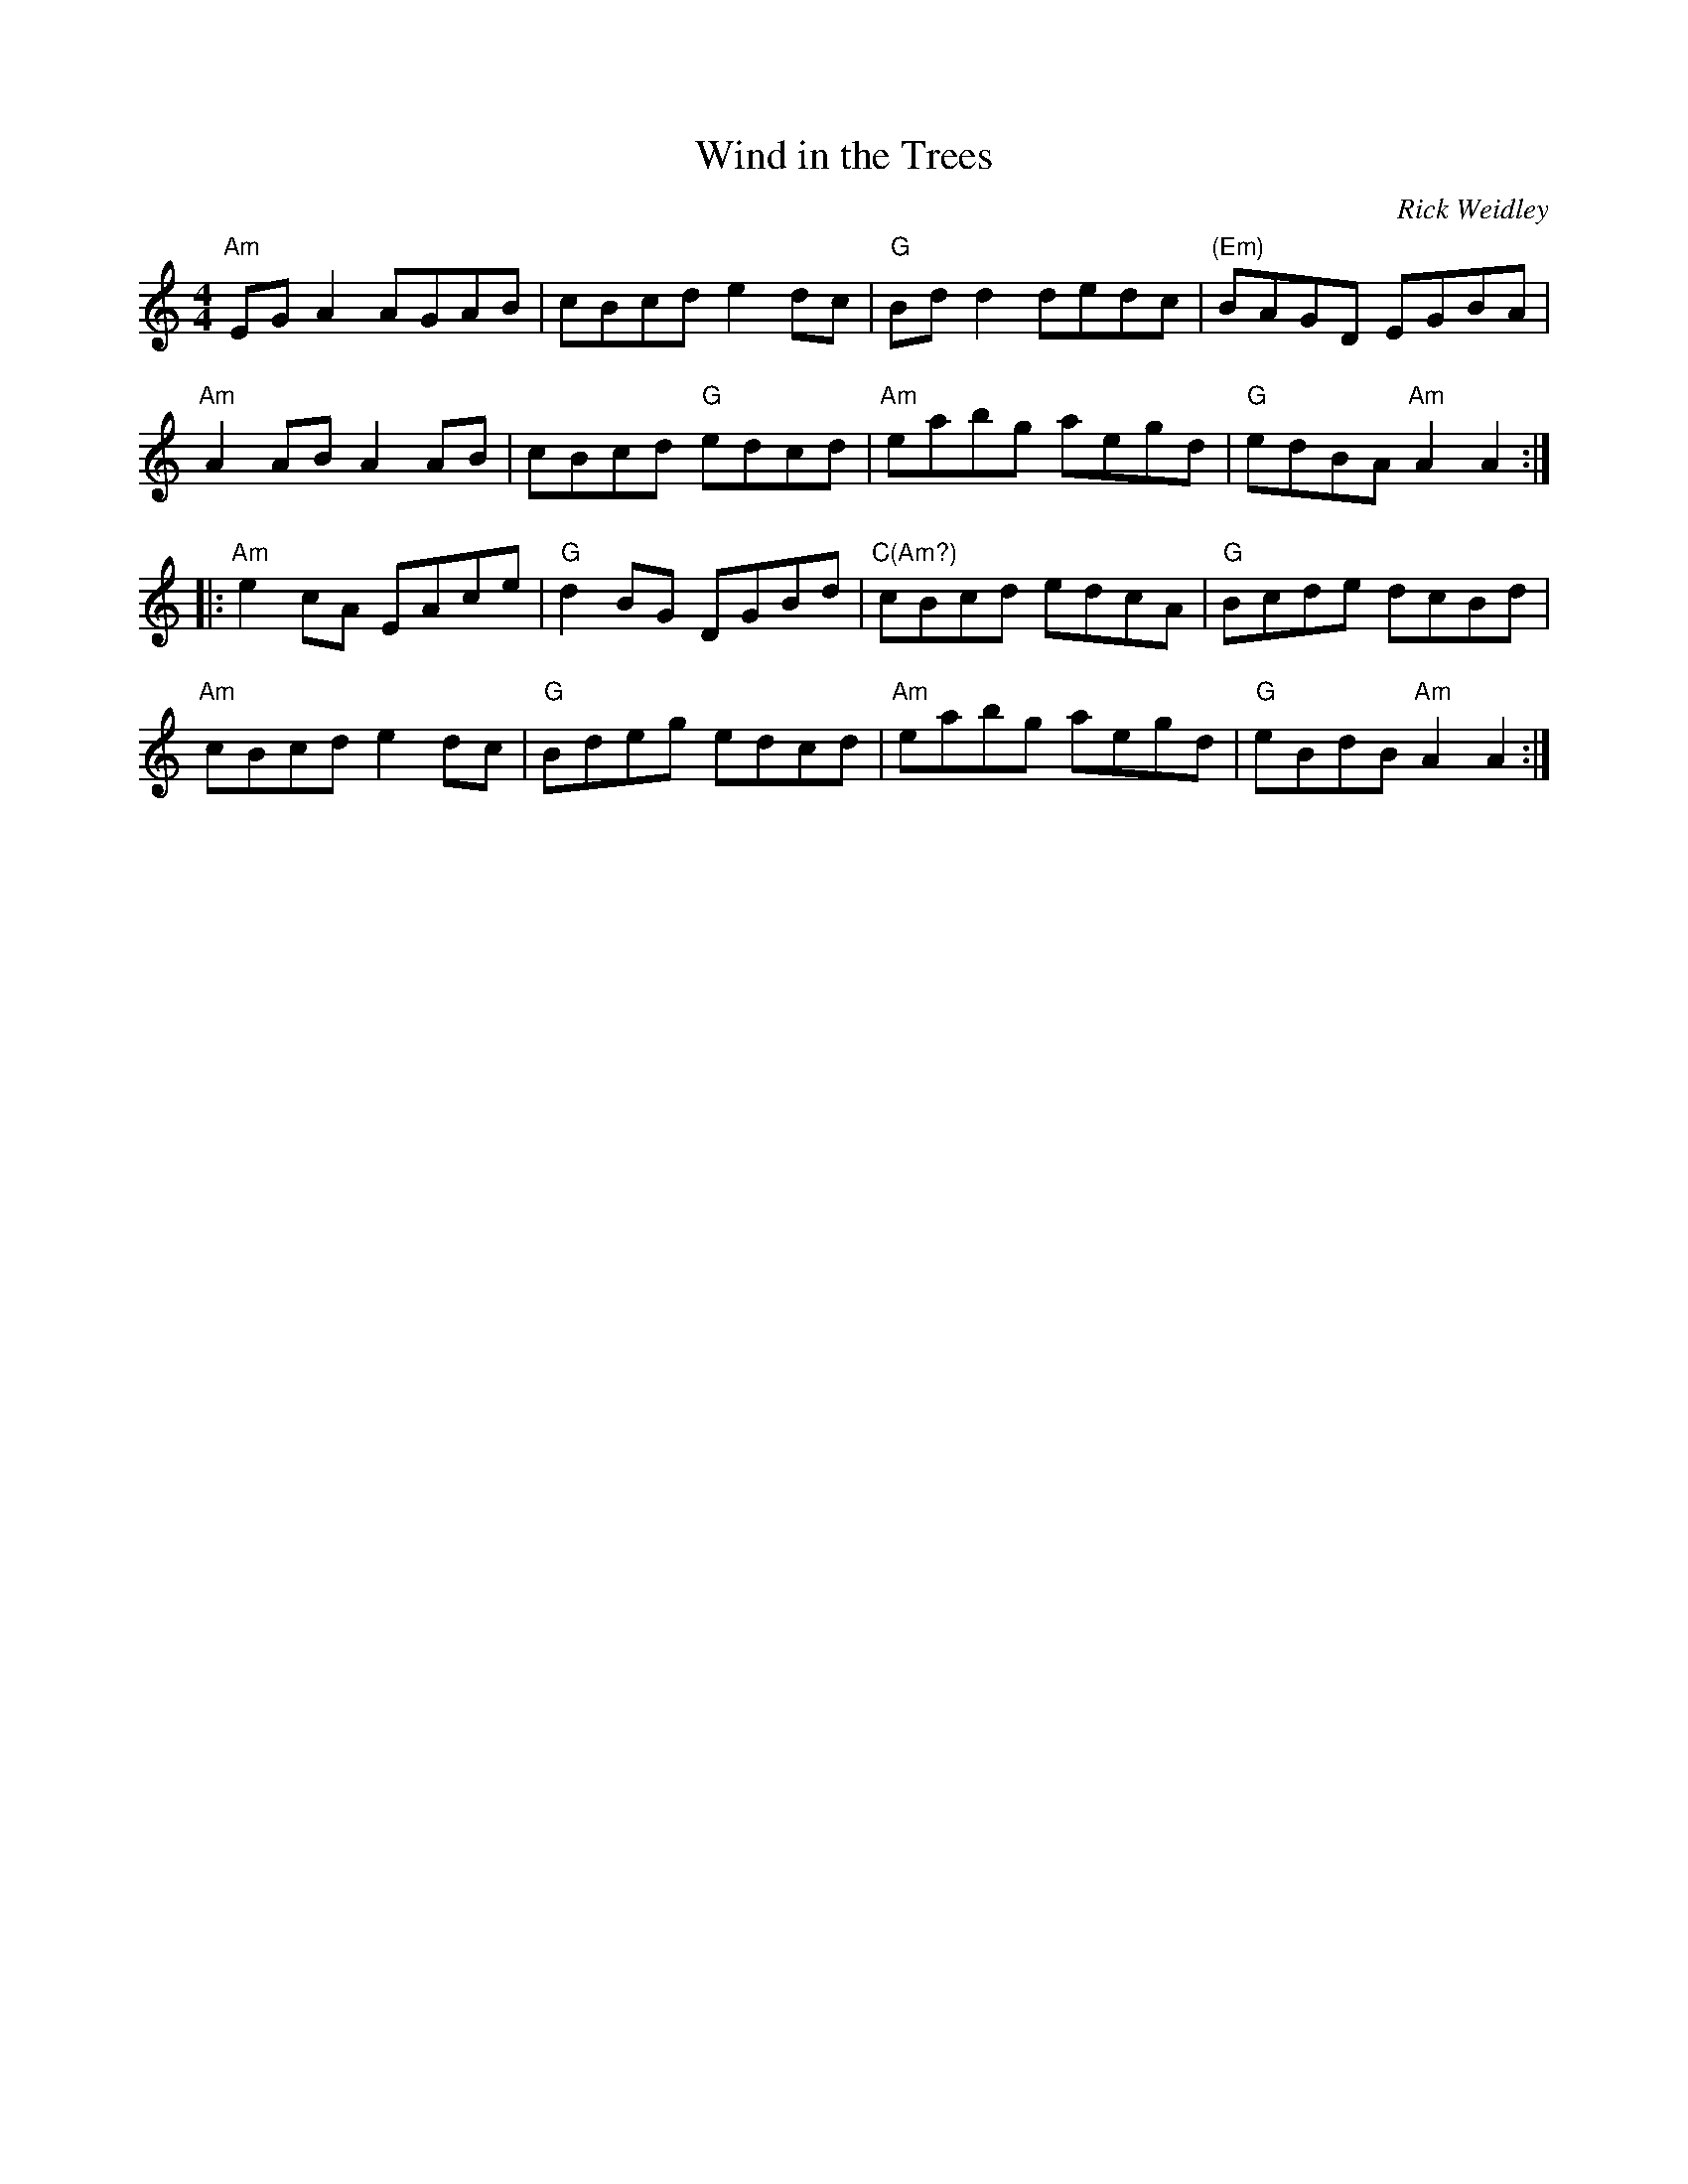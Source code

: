 X:63
T:Wind in the Trees
C:Rick Weidley
M:4/4
F:http://blackrosetheband.googlepages.com/ABCTUNES.ABC May 2009
R:
K:C
"Am"EGA2 AGAB| cBcd e2dc | "G"Bdd2 dedc | "(Em)"BAGD EGBA |
"Am"A2AB A2AB | cBcd "G"edcd | "Am"eabg aegd | "G"edBA "Am"A2 A2 :|
|: "Am"e2cA EAce | "G"d2BG DGBd | "C(Am?)"cBcd edcA | "G"Bcde dcBd |
"Am"cBcd e2dc | "G"Bdeg edcd | "Am"eabg aegd | "G"eBdB "Am"A2A2:|

